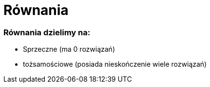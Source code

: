 = Równania

=== Równania dzielimy na:
  * Sprzeczne (ma 0 rozwiązań)
  * tożsamościowe (posiada nieskończenie wiele rozwiązań)
